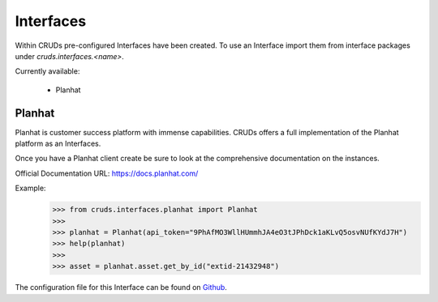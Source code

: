 .. _interfaces:

Interfaces
==========

Within CRUDs pre-configured Interfaces have been created.  To use an Interface
import them from interface packages under `cruds.interfaces.<name>`.

Currently available:

 - Planhat

Planhat
-------

Planhat is customer success platform with immense capabilities.  CRUDs offers a
full implementation of the Planhat platform as an Interfaces.

Once you have a Planhat client create be sure to look at the comprehensive
documentation on the instances.

Official Documentation URL: https://docs.planhat.com/

Example:
    >>> from cruds.interfaces.planhat import Planhat
    >>>
    >>> planhat = Planhat(api_token="9PhAfMO3WllHUmmhJA4eO3tJPhDck1aKLvQ5osvNUfKYdJ7H")
    >>> help(planhat)
    >>>
    >>> asset = planhat.asset.get_by_id("extid-21432948")

The configuration file for this Interface can be found on
`Github <https://github.com/johnbrandborg/cruds/blob/main/src/cruds/interfaces/planhat/configuration.yaml>`_.
